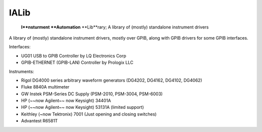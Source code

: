 =====
IALib
=====


    **I**nsturment **Automation** **Lib**rary; A library of (mostly) standalone instrument drivers


A library of (mostly) standalone instrument drivers, mostly over GPIB, along with GPIB drivers for some GPIB interfaces.

Interfaces:

- UG01 USB to GPIB Controller by LQ Electronics Corp
- GPIB-ETHERNET (GPIB-LAN) Controller by Prologix LLC

Instruments:

- Rigol DG4000 series arbitrary waveform generators (DG4202, DG4162, DG4102, DG4062)
- Fluke 8840A multimeter
- GW Instek PSM-Series DC Supply (PSM-2010, PSM-3004, PSM-6003)
- HP (~~now Agilent~~ now Keysight) 34401A
- HP (~~now Agilent~~ now Keysight) 53131A (limited support)
- Keithley (~now Tektronix) 7001 (Just opening and closing switches)
- Advantest R6581T
